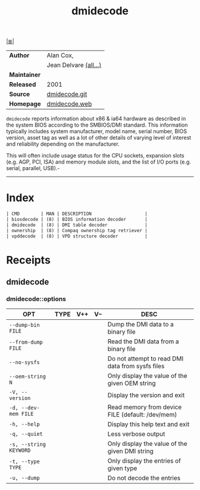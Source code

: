# File          : cix-dmidecode.org
# Created       : <2016-11-13 Sun 19:49:01 GMT>
# Modified      : <2017-10-03 Tue 21:24:35 BST> sharlatan
# Author        : sharlatan
# Maintainer(s) :
# Sinopsis      : Tool to analyse BIOS DMI data.

#+OPTIONS: num:nil

[[file:../cix-main.org][|≣|]]
#+TITLE: dmidecode

|--------------+------------------------|
| *Author*     | Alan Cox,              |
|              | Jean Delvare  [[http://git.savannah.gnu.org/cgit/dmidecode.git/plain/AUTHORS][(all...)]] |
| *Maintainer* |                        |
| *Released*   | 2001                   |
| *Source*     | [[http://git.savannah.gnu.org/cgit/dmidecode.git][dmidecode.git]]          |
| *Homepage*   | [[http://www.nongnu.org/dmidecode/][dmidecode.web]]          |
|--------------+------------------------|

=dmidecode= reports information about x86 & ia64 hardware as described in the
system BIOS according to the SMBIOS/DMI standard. This information typically
includes system manufacturer, model name, serial number, BIOS version, asset tag
as well as a lot of other details of varying level of interest and reliability
depending on the manufacturer.

This will often include usage status for the CPU sockets, expansion slots (e.g.
AGP, PCI, ISA) and memory module slots, and the list of I/O ports (e.g. serial,
parallel, USB).-
-----
* Index
#+BEGIN_SRC sh  :results output org replace :exports results
../cix-stat.sh mandoc dmidecode
#+END_SRC

#+RESULTS:
#+BEGIN_SRC org
| CMD        | MAN | DESCRIPTION                    |
| biosdecode | (8) | BIOS information decoder       |
| dmidecode  | (8) | DMI table decoder              |
| ownership  | (8) | Compaq ownership tag retriever |
| vpddecode  | (8) | VPD structure decoder          |
#+END_SRC
* Receipts
** dmidecode
*** dmidecode::options
| OPT                    | TYPE | V++ | V-- | DESC                                             |
|------------------------+------+-----+-----+--------------------------------------------------|
| =--dump-bin FILE=      |      |     |     | Dump the DMI data to a binary file               |
| =--from-dump FILE=     |      |     |     | Read the DMI data from a binary file             |
| =--no-sysfs=           |      |     |     | Do not attempt to read DMI data from sysfs files |
| =--oem-string N=       |      |     |     | Only display the value of the given OEM string   |
| =-V, --version=        |      |     |     | Display the version and exit                     |
| =-d, --dev-mem FILE=   |      |     |     | Read memory from device FILE (default: /dev/mem) |
| =-h, --help=           |      |     |     | Display this help text and exit                  |
| =-q, --quiet=          |      |     |     | Less verbose output                              |
| =-s, --string KEYWORD= |      |     |     | Only display the value of the given DMI string   |
| =-t, --type TYPE=      |      |     |     | Only display the entries of given type           |
| =-u, --dump=           |      |     |     | Do not decode the entries                        |
|------------------------+------+-----+-----+--------------------------------------------------|

 # End of cix-dmidecode.org
